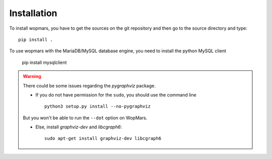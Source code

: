 Installation
============

To install wopmars, you have to get the sources on the git repository and then go to the source directory and type::

    pip install .

To use wopmars with the MariaDB/MySQL database engine, you need to install the python MySQL client

    pip install mysqlclient

.. warning::

    There could be some issues regarding the `pygraphviz` package. 

    - If you do not have permission for the ``sudo``, you should use the command line ::

        python3 setup.py install --no-pygraphviz

    But you won't be able to run the ``--dot`` option on WopMars.

    - Else, install `graphviz-dev` and `libcgraph6`::
    
        sudo apt-get install graphviz-dev libcgraph6


